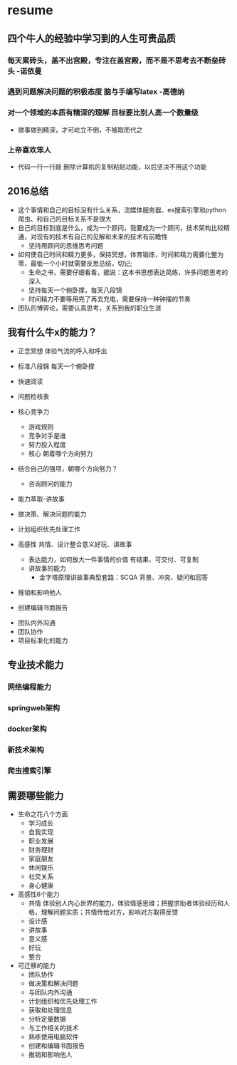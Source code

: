 * resume

** 四个牛人的经验中学习到的人生可贵品质
*** 每天累砖头，盖不出宫殿，专注在盖宫殿，而不是不思考去不断垒砖头 -诺依曼
*** 遇到问题解决问题的积极态度 脑与手编写latex -高德纳
*** 对一个领域的本质有精深的理解 目标要比别人高一个数量级
- 做事做到精深，才可屹立不倒，不被取而代之
*** 上帝喜欢笨人
- 代码一行一行敲 删除计算机的复制粘贴功能，以后坚决不用这个功能




** 2016总结
+ 这个事情和自己的目标没有什么关系，流媒体服务器、es搜索引擎和python爬虫、和自己的目标关系不是很大
+ 自己的目标到底是什么，成为一个顾问，我要成为一个顾问，技术架构比较精通，对现有的技术有自己的见解和未来的技术有前瞻性
  + 坚持用顾问的思维思考问题
+ 如何使自己时间和精力更多，保持冥想，体育锻炼，时间和精力需要化整为零，最低一个小时就需要反思总结，切记;
  + 生命之书，需要仔细看看，据说：这本书思想表达简练，许多问题思考的深入
  + 坚持每天一个俯卧撑，每天八段锦
  + 时间精力不要等用完了再去充电，需要保持一种钟摆的节奏
+ 团队的博弈论，需要认真思考，关系到我的职业生涯
** 我有什么牛x的能力？
+ 正念冥想 体验气流的呼入和呼出
+ 标准八段锦 每天一个俯卧撑
+ 快速阅读
+ 问题检核表

+ 核心竞争力
  + 游戏规则
  + 竞争对手是谁
  + 努力投入程度
  + 核心 朝着哪个方向努力
+ 结合自己的强项，朝哪个方向努力？
  + 咨询顾问的能力
+ 能力萃取-讲故事
+ 做决策、解决问题的能力
+ 计划组织优先处理工作
+ 高感性 共情、设计整合意义好玩、讲故事
  + 表达能力，如何放大一件事情的价值  有结果、可交付、可复制
  + 讲故事的能力
    + 金字塔原理讲故事典型套路：SCQA 背景、冲突、疑问和回答
+ 推销和影响他人
+ 创建编辑书面报告


+ 团队内外沟通
+ 团队协作
+ 项目标准化的能力
** 专业技术能力
*** 网络编程能力
*** springweb架构
*** docker架构
*** 新技术架构
*** 爬虫搜索引擎
** 需要哪些能力
+ 生命之花八个方面
  + 学习成长
  + 自我实现
  + 职业发展
  + 财务理财
  + 家庭朋友
  + 休闲娱乐
  + 社交关系
  + 身心健康
+ 高感性6个能力
  + 共情 体验别人内心世界的能力，体验情感思维；把握求助者体验经历和人格，理解问题实质；共情传给对方，影响对方取得反馈
  + 设计感
  + 讲故事
  + 意义感
  + 好玩
  + 整合
+ 可迁移的能力
  + 团队协作
  + 做决策和解决问题
  + 与团队内外沟通
  + 计划组织和优先处理工作
  + 获取和处理信息
  + 分析定量数据
  + 与工作相关的技术
  + 熟练使用电脑软件
  + 创建和编辑书面报告
  + 推销和影响他人


